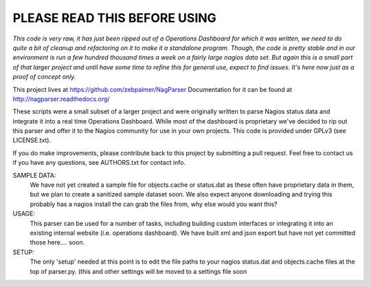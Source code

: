 ==============================
PLEASE READ THIS BEFORE USING
==============================

*This code is very raw, it has just been ripped out of a Operations Dashboard for which it was written, we need to do quite a bit of cleanup and refactoring on it to make it a standalone program. Though, the code is pretty stable and in our environment is run a few hundred thousand times a week on a fairly large nagios data set. But again this is a small part of that larger project and until have some time to refine this for general use, expect to find issues. It's here now just as a proof of concept only.*


This project lives at https://github.com/zebpalmer/NagParser
Documentation for it can be found at http://nagparser.readthedocs.org/

These scripts were a small subset of a larger project and were originally written to parse Nagios status data and integrate it into a real time Operations Dashboard. While most of the dashboard is proprietary we've decided to rip out this parser and offer it to the Nagios community for use in your own projects.  This code is provided under GPLv3 (see LICENSE.txt). 

If you do make improvements, please contribute back to this project by submitting a pull request. Feel free to contact us if you have any questions, see AUTHORS.txt for contact info.





SAMPLE DATA: 
    We have not yet created a sample file for objects.cache or status.dat as these often have proprietary data in 
    them, but we plan to create a sanitized sample dataset soon. We also expect anyone downloading and trying 
    this probably has a nagios install the can grab the files from, why else would you want this? 

USAGE: 
    This parser can be used for a number of tasks, including building custom interfaces or integrating it into an existing internal website (i.e. operations dashboard). We have built xml and json export but have not yet committed those here.... soon. 

SETUP:
    The only 'setup' needed at this point is to edit the file paths to your nagios status.dat and objects.cache files at the top of parser.py. (this and other settings will be moved to a settings file soon
